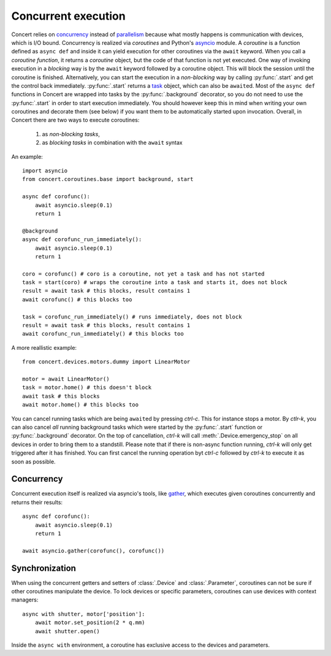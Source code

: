 .. _concurrent-execution:


====================
Concurrent execution
====================

Concert relies on concurrency_ instead of parallelism_ because what mostly
happens is communication with devices, which is I/O bound. Concurrency is
realized via *coroutines* and Python's asyncio_ module. A *coroutine* is a
function defined as ``async def`` and inside it can yield execution for other
coroutines via the ``await`` keyword. When you call a *coroutine function*, it
returns a *coroutine* object, but the code of that function is not yet executed.
One way of invoking execution in a *blocking* way is by the ``await`` keyword
followed by a coroutine object. This will block the session until the coroutine
is finished.  Alternatively, you can start the execution in a *non-blocking* way
by calling :py:func:`.start` and get the control back immediately.
:py:func:`.start` returns a task_ object, which can also be ``await``\ed. Most
of the ``async def`` functions in Concert are wrapped into tasks by the
:py:func:`.background` decorator, so you do not need to use the
:py:func:`.start` in order to start execution immediately. You should however
keep this in mind when writing your own coroutines and decorate them (see below)
if you want them to be automatically started upon invocation. Overall, in
Concert there are two ways to execute coroutines:

    1. as *non-blocking* *tasks*,
    2. as *blocking* *tasks* in combination with the ``await`` syntax

An example::

    import asyncio
    from concert.coroutines.base import background, start

    async def corofunc():
        await asyncio.sleep(0.1)
        return 1

    @background
    async def corofunc_run_immediately():
        await asyncio.sleep(0.1)
        return 1

    coro = corofunc() # coro is a coroutine, not yet a task and has not started
    task = start(coro) # wraps the coroutine into a task and starts it, does not block
    result = await task # this blocks, result contains 1
    await corofunc() # this blocks too

    task = corofunc_run_immediately() # runs immediately, does not block
    result = await task # this blocks, result contains 1
    await corofunc_run_immediately() # this blocks too


A more reallistic example::

    from concert.devices.motors.dummy import LinearMotor

    motor = await LinearMotor()
    task = motor.home() # this doesn't block
    await task # this blocks
    await motor.home() # this blocks too

You can cancel running tasks which are being ``await``\ed by pressing *ctrl-c*.
This for instance stops a motor. By *ctlr-k*, you can also cancel *all* running
background tasks which were started by the :py:func:`.start` function or
:py:func:`.background` decorator. On the top of cancellation, *ctrl-k* will call
:meth:`.Device.emergency_stop` on all devices in order to bring them to a
standstill. Please note that if there is non-async function running, *ctrl-k*
will only get triggered after it has finished. You can first cancel the running
operation byt *ctrl-c* followed by *ctrl-k* to execute it as soon as possible.


Concurrency
-----------

Concurrent execution itself is realized via asyncio's tools, like gather_, which
executes given coroutines concurrently and returns their results::

    async def corofunc():
        await asyncio.sleep(0.1)
        return 1

    await asyncio.gather(corofunc(), corofunc())


Synchronization
---------------

When using the concurrent getters and setters of :class:`.Device` and
:class:`.Parameter`, coroutines can not be sure if other coroutines manipulate
the device. To lock devices or specific parameters, coroutines can use devices
with context managers::

    async with shutter, motor['position']:
        await motor.set_position(2 * q.mm)
        await shutter.open()

Inside the ``async with`` environment, a coroutine has exclusive access to the devices
and parameters.

.. _concurrency: https://en.wikipedia.org/wiki/Concurrency_(computer_science)
.. _parallelism: https://en.wikipedia.org/wiki/Parallel_computing
.. _asyncio: https://docs.python.org/3/library/asyncio.html
.. _task: https://docs.python.org/3/library/asyncio-task.html#task-object
.. _gather: https://docs.python.org/3/library/asyncio-task.html#asyncio.gather
